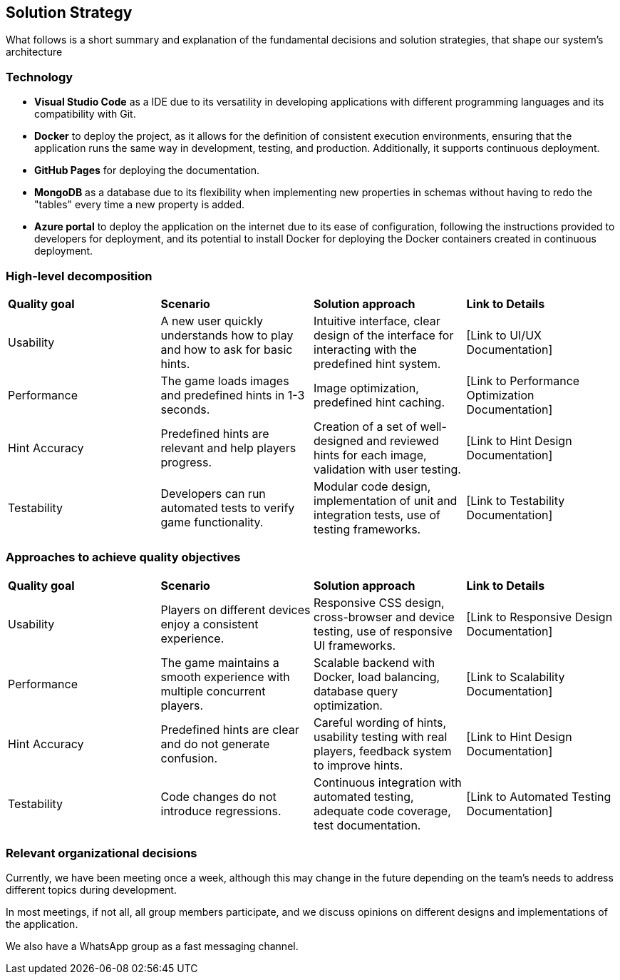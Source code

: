 ifndef::imagesdir[:imagesdir: ../images]

[[section-solution-strategy]]
== Solution Strategy

What follows is a short summary and explanation of the fundamental decisions and solution strategies, that shape our system's architecture

=== Technology
* **Visual Studio Code** as a IDE due to its versatility in developing applications with different programming languages and its compatibility with Git.

* **Docker** to deploy the project, as it allows for the definition of consistent execution environments, ensuring that the application runs the same way in development, testing, and production. Additionally, it supports continuous deployment.

* **GitHub Pages** for deploying the documentation.

* **MongoDB** as a database due to its flexibility when implementing new properties in schemas without having to redo the "tables" every time a new property is added.

* **Azure portal** to deploy the application on the internet due to its ease of configuration, following the instructions provided to developers for deployment, and its potential to install Docker for deploying the Docker containers created in continuous deployment.

=== High-level decomposition
|===
| *Quality goal* | *Scenario* | *Solution approach* | *Link to Details*
| Usability | A new user quickly understands how to play and how to ask for basic hints. | Intuitive interface, clear design of the interface for interacting with the predefined hint system. | [Link to UI/UX Documentation]
| Performance | The game loads images and predefined hints in 1-3 seconds. | Image optimization, predefined hint caching. | [Link to Performance Optimization Documentation]
| Hint Accuracy | Predefined hints are relevant and help players progress. | Creation of a set of well-designed and reviewed hints for each image, validation with user testing. | [Link to Hint Design Documentation]
| Testability | Developers can run automated tests to verify game functionality. | Modular code design, implementation of unit and integration tests, use of testing frameworks. | [Link to Testability Documentation]
|===

=== Approaches to achieve quality objectives

|===
| *Quality goal* | *Scenario* | *Solution approach* | *Link to Details*
| Usability | Players on different devices enjoy a consistent experience. | Responsive CSS design, cross-browser and device testing, use of responsive UI frameworks. | [Link to Responsive Design Documentation]
| Performance | The game maintains a smooth experience with multiple concurrent players. | Scalable backend with Docker, load balancing, database query optimization. | [Link to Scalability Documentation]
| Hint Accuracy | Predefined hints are clear and do not generate confusion. | Careful wording of hints, usability testing with real players, feedback system to improve hints. | [Link to Hint Design Documentation]
| Testability | Code changes do not introduce regressions. | Continuous integration with automated testing, adequate code coverage, test documentation. | [Link to Automated Testing Documentation]
|===

=== Relevant organizational decisions
Currently, we have been meeting once a week, although this may change in the future depending on the team's needs to address different topics during development.

In most meetings, if not all, all group members participate, and we discuss opinions on different designs and implementations of the application.

We also have a WhatsApp group as a fast messaging channel.
